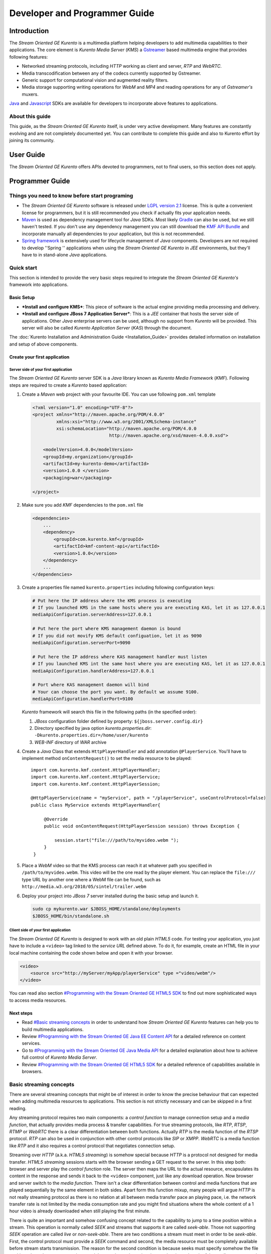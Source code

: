 %%%%%%%%%%%%%%%%%%%%%%%%%%%%%%%%
 Developer and Programmer Guide
%%%%%%%%%%%%%%%%%%%%%%%%%%%%%%%%

.. highlight:: java

Introduction
============

The *Stream Oriented GE Kurento* is a multimedia platform helping
developers to add multimedia capabilities to their applications. The
core element is *Kurento Media Server* (*KMS*) a
`Gstreamer <http://gstreamer.freedesktop.org/>`__ based multimedia
engine that provides following features:

-  Networked streaming protocols, including *HTTP* working as client and
   server, *RTP* and *WebRTC*.
-  Media transcodification between any of the codecs currently supported
   by Gstreamer.
-  Generic support for computational vision and augmented reality
   filters.
-  Media storage supporting writing operations for *WebM* and *MP4* and
   reading operations for any of *Gstreamer's* muxers.

`Java <http://www.java.com/>`__ and
`Javascript <http://www.w3.org/standards/webdesign/script>`__ SDKs are
available for developers to incorporate above features to applications.

About this guide
----------------

This guide, as the *Stream Oriented GE Kurento* itself, is under very
active development. Many features are constantly evolving and are not
completely documented yet. You can contribute to complete this guide and
also to Kurento effort by joining its community.

User Guide
==========

The *Stream Oriented GE Kurento* offers APIs devoted to programmers, not
to final users, so this section does not apply.

Programmer Guide
================

Things you need to know before start programing
-----------------------------------------------

-  The *Stream Oriented GE Kurento* software is released under `LGPL
   version 2.1 <http://www.gnu.org/licenses/lgpl-2.1.html>`__ license.
   This is quite a convenient license for programmers, but it is still
   recommended you check if actually fits your application needs.

-  `Maven <http://maven.apache.org/>`__ is used as dependency
   management tool for *Java* SDKs. Most likely
   `Gradle <http://www.gradle.org/>`__ can also be used, but we still
   haven't tested. If you don't use any dependency management you can
   still download the `KMF API
   Bundle <https://forge.fi-ware.eu/frs/download.php/819/kmf-api.jar>`__
   and incorporate manually all dependencies to your application, but
   this is not recommended.

-  `Spring framework <http://spring.io/>`__ is extensively used for
   lifecycle management of *Java* components. Developers are not
   required to develop ''Spring '' applications when using the *Stream
   Oriented GE Kurento* in *JEE* environments, but they'll have to in
   stand-alone *Java* applications.

Quick start
-----------

This section is intended to provide the very basic steps required to
integrate the *Stream Oriented GE Kurento's* framework into
applications.

Basic Setup
~~~~~~~~~~~

-  ***Install and configure KMS***: This piece of software is the actual
   engine providing media processing and delivery.

-  ***Install and configure JBoss 7 Application Server***: This is a
   *JEE* container that hosts the server side of applications. Other
   *Java* enterprise servers can be used, although no support from
   *Kurento* will be provided. This server will also be called *Kurento
   Application Server* (*KAS*) through the document.

The  :doc:`Kurento Installation and Administration
Guide <Installation_Guide>`
provides detailed information on installation and setup of above
components.

Create your first application
~~~~~~~~~~~~~~~~~~~~~~~~~~~~~

Server side of your first application
^^^^^^^^^^^^^^^^^^^^^^^^^^^^^^^^^^^^^

The *Stream Oriented GE Kurento* server SDK is a *Java* library known as
*Kurento Media Framework* (*KMF*). Following steps are required to
create a *Kurento* based application:

#. Create a *Maven* web project with your favourite IDE. You can use
   following ``pom.xml`` template

   .. sourcecode:: xml


       <?xml version="1.0" encoding="UTF-8"?>
       <project xmlns="http://maven.apache.org/POM/4.0.0"
                xmlns:xsi="http://www.w3.org/2001/XMLSchema-instance"
                xsi:schemaLocation="http://maven.apache.org/POM/4.0.0
                                    http://maven.apache.org/xsd/maven-4.0.0.xsd">

           <modelVersion>4.0.0</modelVersion>
           <groupId>my.organization</groupId>
           <artifactId>my-kurento-demo</artifactId>
           <version>1.0.0 </version>
           <packaging>war</packaging>

       </project>

#. Make sure you add *KMF* dependencies to the ``pom.xml`` file

   .. sourcecode:: xml

       <dependencies>
           ...
           <dependency>
               <groupId>com.kurento.kmf</groupId>
               <artifactId>kmf-content-api</artifactId>
               <version>1.0.0</version>
           </dependency>
           ...
       </dependencies>

#. Create a properties file named ``kurento.properties`` including
   following configuration keys:

   .. sourcecode:: properties

       # Put here the IP address where the KMS process is executing
       # If you launched KMS in the same hosts where you are executing KAS, let it as 127.0.0.1
       mediaApiConfiguration.serverAddress=127.0.0.1

       # Put here the port where KMS management daemon is bound
       # If you did not movify KMS default configuation, let it as 9090
       mediaApiConfiguration.serverPort=9090

       # Put here the IP address where KAS management handler must listen
       # If you launched KMS int the same host where you are executing KAS, let it as 127.0.0.1
       mediaApiConfiguration.handlerAddress=127.0.0.1

       # Port where KAS management daemon will bind
       # Your can choose the port you want. By default we assume 9100.
       mediaApiConfiguration.handlerPort=9100

   *Kurento* framework will search this file in the following paths (in
   the specified order):

   #. *JBoss* configuration folder defined by property:
      ``${jboss.server.config.dir}``
   #. Directory specified by java option *kurento.properties.dir*:
      ``-Dkurento.properties.dir=/home/user/kurento``
   #. *WEB-INF* directory of *WAR* archive

#. Create a *Java* Class that extends ``HttpPlayerHandler`` and add
   annotation ``@PlayerService``. You'll have to implement method
   ``onContentRequest()`` to set the media resource to be played::

       import com.kurento.kmf.content.HttpPlayerHandler;
       import com.kurento.kmf.content.HttpPlayerService;
       import com.kurento.kmf.content.HttpPlayerSession;

       @HttpPlayerService(name = "myService", path = "/playerService", useControlProtocol=false)
       public class MyService extends HttpPlayerHandler{

            @Override
            public void onContentRequest(HttpPlayerSession session) throws Exception {

                session.start("file:///path/to/myvideo.webm ");
            }
        }


#. Place a *WebM* video so that the KMS process can reach it at whatever
   path you specified in ``/path/to/myvideo.webm``. This video will be
   the one read by the player element. You can replace the ``file:///``
   type URL by another one where a WebM file can be found, such as
   ``http://media.w3.org/2010/05/sintel/trailer.webm``
#. Deploy your project into *JBoss 7* server installed during the basic
   setup and launch it.

   .. sourcecode:: bash

       sudo cp mykurento.war $JBOSS_HOME/standalone/deployments
       $JBOSS_HOME/bin/standalone.sh

Client side of your first application
^^^^^^^^^^^^^^^^^^^^^^^^^^^^^^^^^^^^^

The *Stream Oriented GE Kurento* is designed to work with an old plain
*HTML5* code. For testing your application, you just have to include a
``<video>`` tag linked to the *service URL* defined above. To do it, for
example, create an HTML file in your local machine containing the code
shown below and open it with your browser.

.. sourcecode:: html

    <video>
        <source src="http://myServer/myApp/playerService" type ="video/webm"/>
    </video>

You can read also section `#Programming with the Stream Oriented GE
HTML5 SDK <#Programming_with_the_Stream_Oriented_GE_HTML5_SDK>`__ to
find out more sophisticated ways to access media resources.

Next steps
~~~~~~~~~~

-  Read `#Basic streaming concepts <#Basic_streaming_concepts>`__ in
   order to understand how *Stream Oriented GE Kurento* features can
   help you to build multimedia applications.
-  Review `#Programming with the Stream Oriented GE Java EE Content
   API <#Programming_with_the_Stream_Oriented_GE_Java_EE_Content_API>`__
   for a detailed reference on content services.
-  Go to `#Programming with the Stream Oriented GE Java Media
   API <#Programming_with_the_Stream_Oriented_GE_Java_Media_API>`__ for
   a detailed explanation about how to achieve full control of *Kurento
   Media Server*.
-  Review `#Programming with the Stream Oriented GE HTML5
   SDK <#Programming_with_the_Stream_Oriented_GE_HTML5_SDK>`__ for a
   detailed reference of capabilities available in browsers.

Basic streaming concepts
------------------------

There are several streaming concepts that might be of interest in order
to know the precise behaviour that can expected when adding multimedia
resources to applications. This section is not strictly necessary and
can be skipped in a first reading.

Any streaming protocol requires two main components: a *control
function* to manage connection setup and a *media function*, that
actually provides media process & transfer capabilities. For true
streaming protocols, like *RTP*, *RTSP*, *RTMP* or *WebRTC* there is a
clear differentiation between both functions. Actually *RTP* is the
media function of the *RTSP* protocol. *RTP* can also be used in
conjunction with other control protocols like *SIP* or *XMPP*. *WebRTC*
is a media function like *RTP* and it also requires a control protocol
that negotiates connection setup.

Streaming over *HTTP* (a.k.a. *HTML5 streaming*) is somehow special
because *HTTP* is a protocol not designed for media transfer. *HTML5
streaming* sessions starts with the browser sending a GET request to the
server. In this step both: browser and server play the *control
function* role. The server then maps the URL to the actual resource,
encapsulates its content in the response and sends it back to the
``<video>`` component, just like any download operation. Now browser and
server switch to the *media function*. There isn't a clear
differentiation between control and media functions that are played
sequentially by the same element in both sides. Apart form this function
mixup, many people will argue *HTTP* is not really streaming protocol as
there is no relation at all between media transfer pace an playing pace,
i.e. the network transfer rate is not limited by the media consumption
rate and you might find situations where the whole content of a 1 hour
video is already downloaded when still playing the first minute.

There is quite an important and somehow confusing concept related to the
capability to jump to a time position within a stream. This operation is
normally called *SEEK* and streams that supports it are called
*seek-able*. Those not supporting *SEEK* operation are called *live* or
*non-seek-able*. There are two conditions a stream must meet in order to
be *seek-able*. First, the control protocol must provide a *SEEK*
command and second, the media resource must be completely available
before stream starts transmission. The reason for the second condition
is because seeks must specify somehow the file position where the stream
must jump and that requires to know in advance the size or length of the
media resource and hence the whole resource must be available in
advance. Streaming protocols like *RTSP* and *HTTP* use header ``Range``
as a mean to build seek command. When the ``<video>`` component in a
*HTML5* application request a seek operation, the browser sends a new
GET request with the appropriate ``Range`` header. But this is only
available if the server provided the resource size in advance in the
first request (the one that initiated the stream). If resource size is
not available at start time, the video component does not show any kind
of progress bar, switching into *live* mode. *Stream Oriented GE
Kurento* is currently supporting only *live* mode, independently whether
the media resource is or not available in advance.

When designing streaming services it is also very important to determine
the type of service that is being offered. There are two main
classifications for streaming services: *Video on demand* (*VoD*) and
*Broadcast*. Main difference between these two services is the streaming
time scale. In *Broadcast* mode any new client connecting to the
streaming service assumes the time scale defined by the source, and this
time scale is shared among all connected clients. In *VoD* service a new
time scale is build for each client. The client not only selects
resource, but also the time origin. When many *VoD* clients access the
same resource, each one has its own time scale, and this time scale is
reset if the client breaks the connection. *Stream Oriented GE Kurento*
is currently supporting Broadcast services, but in future versions it
will also support true *VoD* mode.

Stream Oriented GE Kurento API architecture
-------------------------------------------

The *Stream Oriented GE Kurento* is a multimedia platform that provides
streaming capabilities in a very flexible way. As described in the
:doc:`Architecture Description <Architecture>`,
*Kurento* is a modular system where a set of basic functional blocks,
called *MediaElements*, that live in containers, called *MediaPipeline*,
are connected together to build multimedia services. There are two main
*MediaElements* families:

-  **Endpoints**: Endpoints provide transfer capabilities, allowing
   bidirectional communication channels with external systems. Supported
   protocols include muxers, like *WebM* or *MP4* for file operations
   and following streaming protocols: *HTTP*, *RTP* and *WebRTC*.

-  **Filters**: Filters are responsible of media processing, including
   transcodification, computer vision, augmented reality, etc.

The *Stream Oriented GE Kurento* consists of two main software
components: *Kurento Media Server* (*KMS*) and *Kurento Media Framework*
(*KMF*)

-  **KMS**: *Kurento Media Server* is a stand-alone server responsible
   of the media process and delivery. It is the component that hosts
   *Endpoints* and *Filters*.

-  **KMF**: *Kurento Media Framework* is the SDK that enables
   applications to control *KMS* features and publish multimedia
   services. *KMF* can be incorporated to web applications hosted by
   *Kurento Application Server* (*KAS*) and provides the following APIs:

   -  *Content API*: High-level middleware layer of services intended to
      simplify input/output operations.
   -  *Media API*: Low-level API that provides full control of *KMS*
      elements. It is normally used in conjunction with *Content API*.
   -  *HTML5 SDK*: Javascript SDK intended to provide better control of
      media reproduction in web applications.

Programming with the Stream Oriented GE Java EE Content API
-----------------------------------------------------------

The *Content API* SDK is intended to simplify setup and management of
multimedia connections between *KMS* and web applications. Built on top
of the *JEE Servlet* API, implements a *REST* like interface that
controls following multimedia services:

-  **HTTP services**: Enables download and upload of multimedia
   contents.
-  **RTP services**: Allows the setup of bidirectional RTP
   connections.
-  **WebRTC services**: Controls *WebRTC* connections with browsers
   and mobile devices implementing the *WebRTC* stack.

It is important to notice that the *Content API* is just a *KMS* control
interface and does not handles media directly.

Content services
~~~~~~~~~~~~~~~~

Applications offering multimedia services have to setup and manage *KMS*
*Endpoints*. The problem with *Endpoints* is that they are heterogeneous
and their operation depends on the underlying streaming protocol. This
is the reason why the *Content API* defines the concept of *content
service* as a mechanism to provide a simple and homogeneous interface
for the creation and management of multimedia connections.

A *content service* consist of a standard *Java bean* implementing the
*service handler* interface. *Service handlers* are identified because
they are annotated as follows:

#. ``@HttPlayerService``: Declares a player service intended to deliver
   content to *HTML5* ``<video>`` elements. The *service handler* must
   extend class ``HttpPlayerHandler``.
   ::

       @HttpPlayerService(path = "/myPlayerService")
       public class MyService extends HttpPlayerHandler{
           …
       }

#. ``@HttpRecorderService``: Allows the application to publish a
   recorder service, enabling media injection into *KMS* through *HTTP
   file upload* protocol. The recorder *service handler* must extend
   class ``HttpRecorderHandler``.
   ::

       @HttpRecorderService(path = "/myRecorderService")
       public class MyService extends HttpRecorderHandler{
           …
       }

#. ``@RtpContentService``: Defines a bidirectional *RTP* connection. The
   *service handler* must extend class ``RtpContentHandler``.
   ::

       @RtpContentService(path = "/myRtpService")
       public class MyService extends RtpContentHandler{
           …
       }

#. ``@WebRtcContentService``: Intended for bidirectional WebRTC
   connections. Its *service handler* must extend class
   ``WebRtcContentHandler``
   ::

       @WebRtcContentService(path = "/myWebRtcService")
       public class MyService extends WebRtcContentHandler{
           …
       }

At runtime the *Content API* engine searches *content service*
annotations, instantiating a *service entry point* for each *service
handler* found. A *service entry point* is basically an *HTTP servlet*
mapped to a *service URL* where clients can send HTTP request with
control commands. Developers do not have to care about servlet
configuration or initialization, as the "Content API" takes care of this
operations. The *service URL* has format below::

    http://myserver/myApp/myServiceName

where

-  \ *myserver*\  : is the IP address or hostname of *Kurento
   Application Server*.
-  \ *myApp*\ : is the application context, that use to be the WAR
   archive name.
-  \ *myServiceName*\  : is the value given to mandatory attribute
   ``path`` of service annotation.

As a summary, in order to create a *content service* the application
must implement a *service handler*, which is a *Java bean* with a common
interface. The *Content API* instantiates an *HTTP servlet* for each
*service handler* found. This servlet is known as the *service entry
point*, and can be reached at the *service URL*. Service operation and
management is independent of the underlying *KMS* *Endpoint* type. It is
important to understand that developers do not need to care about
instantiation of ''service entry points' '' servlets and that these are
used just for control purposes and no for media delivery.

HTTP Player Service
^^^^^^^^^^^^^^^^^^^

The *HTTP Player service* instantiates a download service intended for
*HTML5 streaming*. Method ``onContentRequest()`` is called every time
the *service entry point* receives a GET request from browser.

::

    import com.kurento.kmf.content.HttpPlayerHandler;
    import com.kurento.kmf.content.HttpPlayerService;
    import com.kurento.kmf.content.HttpPlayerSession;

    @HttpPlayerService(path = "/myPlayerService")
    public class MyService extends HttpPlayerHandler{

        @Override
        public void onContentRequest(HttpPlayerSession session) throws Exception {
            
            session.start("/path/to/myvideo ");
        }
    }

*KMS* instantiates *HTTP Endpoints* on behalf of this service every time
a new request arrives. *HTTP Endpoints* transform content on the fly to
*WebM* before encapsulation and delivery, allowing source files to have
any format supported by *Gstreamer*.

*HTML5* browsers can access the content by adding the *service URL* as
source of the tag ``<video>``.

.. sourcecode:: html

    <video>
        <source src="http://myServer/myApp/myPlayerService" type ="video/webm"/>
    </video>

Current version of the *Content API* only supports *live* mode
independently of the nature of the media archive. Future versions will
support pseudo-streaming for media resources whose file size can be
known before transmission is started.

-  ***Known issues***:

   -  In current version, only the WebM muxer is supported. Hence,
      HttpEndpoint generated media flows can be only consumed by
      browsers supporting that format (i.e. Firefox an Chrome). Future
      versions will also support MP4 making HttpEndpoint compatible with
      Microsoft IE and Safari.
   -  It is known a bad behaviour with Chrome when the *service URL* is
      placed in the address bar of the browser. This is due to a
      reconnection Chrome performs when detects MIME of type video or
      audio. Root cause for this problem relates to the fact that
      *Kurento* provides *VoD* services based on top of a broadcast
      service, and time scale initialization is not performed on
      reconnection. Future versions will provide true *VoD*
      capabilities, solving this problem.

HTTP Recorder Service
^^^^^^^^^^^^^^^^^^^^^

*HTTP recorder service* allows applications to inject contents into
*KMS* through the standard file upload protocol. Method
``onContentRequest()`` will be called for each ``multipart/form`` *POST*
request received in the *service entry point*. The receiver *HTTP
Endpoint* will search for the first *content part* with a supported
multimedia format and will feed the media resource specified by the
handler (``file://myfile``). *Recorder service* accepts from client any
multimedia format supported by *Gstreamer*, but transforms content to
*WebM* or *MP4* before writing to file.

::

    import com.kurento.kmf.content.HttpRecorderHandler;
    import com.kurento.kmf.content.HttpRecorderService;
    import com.kurento.kmf.content.HttpRecorderSession;

    @HttpRecorderService(name = "myRecorder", path = "/myRecorderService")
    public class MyRecorderService extends HttpRecorderHandler{

        @Override
        public void onContentRequest(HttpRecorderSession contentSession)
                throws Exception {
            
            contentSession.start("file://myfile.webm");
        }
    }

Browsers can access this service through HTML forms, addressed to the
*service URL*, that include inputs of type file. If more than one file
is present the request will accept only first one found.

.. sourcecode:: html

    <form action=”http://myServer/myApp/myRecorderService”>
        File: <input type="file" name="data" >
    </form>

RTP & WebRTC Service
^^^^^^^^^^^^^^^^^^^^

*RTP* and *WebRTC* requires a negotiation process where each side sends
its connection details and supported formats encoded in a *SDP*
(*Session Description Protocol*) packet. *RTP* and *WebRTC* services
hide negotiation complexity offering applications the same interface
used for the well-known *HTTP* services. Method ``onContentRequest()``
is called each time a *POST* request with a connection offer is received
by the *service entry point*.

::

    import com.kurento.kmf.content.WebRtcContentHandler;
    import com.kurento.kmf.content.WebRtcContentService;
    import com.kurento.kmf.content.WebRtcContentSession;
    import com.kurento.kmf.media.MediaPipeline;
    import com.kurento.kmf.media.MediaPipelineFactory;
    import com.kurento.kmf.media.PlayerEndPoint;
    import com.kurento.kmf.media.RecorderEndPoint;

    @WebRtcContentService(path = "/myWebRtcService")
    public class MyWebRtpService extends WebRtcContentHandler{

        @Override
        public void onContentRequest(WebRtcContentSession contentSession)throws Exception {
            
        contentSession.start(sourceMediaElement, sinkMediaElement);
        }
    }

*RTP* and *WebRTC* are bidirectional protocols that can send and receive
at the same time. For that reason method start requires both: *source*
and *sink* elements. The input/ouput stream configuration for a given
connection can be known thanks to methods ``getVideoConstraints()`` and
``getAudioConstraints()``, that returns one of following values:

-  ***SENDONLY***: *KMS* delivers media to remote peer and does not
   receive.
-  ***RECVONLY***: *KMS* receives media from remote peer and does not
   deliver.
-  ***SENDRECV***: *KMS* sends and receives media at the same time.
   Received media is stored into connected recorder while delivered
   media is read from connected player.
-  ***INACTIVE***: There is no media transfer in any direction,
   independently of any player or recorded connected.

Played file can take any format supported by *Gstreamer* and will be
translated to format negotiated with remote peer. Stored file will be
converted to format *WebM* or *MP4* from format negotiated with remote
peer.
::

    @Override
    public void onContentRequest(WebRtcContentSession contentSession)throws Exception {

        Constraints videoConstraints = contentSession.getVideoConstraints();
        Constraints audioConstraints = contentSession.getAudioConstraints();
            
        if ( videoConstraints.equals(Constraints.SENDONLY) &&
             audioConstraints.equals(Constraints.SENDONLY) ) {
                contentSession.start(sourceMediaElement, null);
        } else {
                contentSession.start(sourceMediaElement, sinkMediaElement);
        }   
    }

Content Session & Media lifecycle
~~~~~~~~~~~~~~~~~~~~~~~~~~~~~~~~~

The *content session* is the mechanism offered by the *Content API* to
manage multimedia transactions. Its state depends on: media events
detected in the *Endpoint*, control events detected in the *service
entry point* and application commands.

The *content session* is created when a request is received in the
*service entry point*. Method ``onContentRequest()`` is called in the
*service handler*, so the application can accept or reject requests.
Rejected requests must provide the message and the *HTTP* error code
that will be returned to browser.
::

    @Override
    public void onContentRequest(WebRtcContentSession contentSession) throws Exception {
        contentSession.terminate(404, "Content not found");
    }

When the *service handler* wants to accept a request it must provide the
source and sink media resources that will be connected to the
*Endpoint*. Method ``start()`` is called for this purpose.
::

    @Override
    public void onContentRequest(WebRtcContentSession contentSession) throws Exception {
        //Create appropriate MediaElements using Media API
        contentSession.start(sourceMediaElement, sinkMediaElement);
    } 

The *Endpoint* informs applications when media transfer starts by
calling the optional method ``onContentStart()``.
::

    @Override
    public void onContentStarted(WebRtcContentSession contentSession) Exception {
        // Execute specific application logic when content (media) starts being served to the client
    }

Optional method ``onSessionTerminate()`` is called when *Endpoint*
completes media transfer. The *content session* termination code is
provided in this call.
::

    @Override
    public void onSessionTerminated(WebRtcContentSession contentSession, int code, String reason) throws Exception {
        // Execute specific application logic when content session terminates
    }

The *content session* is terminated automatically if the *Endpoint*
experiences an unrecoverable error not caused by a direct application
command. Events like client disconnection, file system access fail, etc.
are the main error cause . Method ``onSessionError()`` is called with
the error code.
::

    @Override
    public void onSessionError(WebRtcContentSession contentSession, int code, String description) throws Exception {
        // Execute specific application logic if there is an unrecoverable
            // error on the media infrastructure. Session is destroyed after 
            // executing this code
    }

The *content session* is able to store and manage application attributes
through its lifecycle, in a similar way as ``HttpSession`` does. Method
``setAttribute()`` stores an object that can later be retrieved with
method ``getAttribute()`` or deleted with method ``removeAttribute()``.
::

    @Override
    public void onContentRequest(WebRtcContentSession contentSession) throws Exception {
            
        contentSession.setAttribute("source", "source.avi");
        contentSession.setAttribute("sink", "sink.webm");
        //...
    }
        
    @Override
    public void onContentStarted(WebRtcContentSession contentSession) throws Exception {
        String source = (String) contentSession.getAttribute("source");
        String sink = (String) contentSession.getAttribute("sink");
        log.info("Start playing: " + source);
        log.info("Start recording:" + sink);
    }

One important feature of the *content session* is its capability to
share real time information with clients through a bidirectional
channel. In order to interchange messages with a browser an
:doc:`Open API <Open_API_Specification>` client, like the one implemented by the HTML5 SDK, has to be used.
Messages can be interchanged between the *service handler* and the
client while the *content session* is active. Method ``publisEvent()``
is used for this purpose. This capability is quite useful combined with
computer vision filter, as it allows sending events to clients coming
from video content analysis (e.g. plate recognized, QR code detected,
face detected, etc.)
::

    @Override
    public void onContentStarted(WebRtcContentSession contentSession) throws Exception {
        ContentEvent event = new ContentEvent();
        event.setType("tittle");
        event.setData("My Video");
        contentSession.publishEvent(event);
    }

Clients can also send messages to the *content session* through this
channel. Client messages are called commands and are received on handler
method ``onContentCommand()``
::

    @Override
    public ContentCommandResult onContentCommand( WebRtcContentSession contentSession, ContentCommand contentCommand) throws Exception {
        contentCommand.getData();
        contentCommand.getType();
            
        ContentCommandResult result = new ContentCommandResult();
        result.setResult("OK");
        return result;  
    }

See the
:doc:`Open API <Open_API_Specification>` specification for a detailed reference of available commands and
events that can be exchange between *service handlers* and HTML5 SDK
clients.

Content identification
~~~~~~~~~~~~~~~~~~~~~~

Content identification can be understood as the process of mapping media
resources to URLs. The rules and algorithms used are quite variable and
application dependant, although there are several possible strategies. A
very common one is the direct mapping between the URL path and a file
system path, which actually is the strategy used by the most HTTP
servers to map static resources. Other alternative is to assign a
content ID to each media resource. This content ID can be placed in the
URL's path info or in the query string, as parameter. The server
searches for the content ID in the appropriate place and looks up a
mapping table.

The *content session* provides method ``getContentId()`` that returns
the path info of requested URL’s, assuming the content ID is placed
there, as shown below:

Content URL: `http://myserver/myApp/myServicePath/{contentId}`
    *myserver*: IP address or name of *Kurento Application Server*
    *myApp*: Application name. Normally is the WAR archive name
    *myServicePath*: Value assigned to ``path`` attribute of service
    annotation
    *{contentId}*: URL's path info. Everything left between service name
    and the URL's query string.

::

    @Override
    public void onContentRequest(HttpPlayerSession contentSession) throws Exception {
        String contentId = contentSession.getContentId();   
        contentSession.start("file:///path/to/myrepo/" + contentId);
    }

If a different content ID strategy, based in a query string parameter or
the like, is used, the application can directly access requested URL
through method ``getHttpServletRequest()``
::

    @Override
    public void onContentRequest(HttpPlayerSession contentSession) throws Exception {
        String contentId;
        HttpServletRequest request = contentSession.getHttpServletRequest();
        request.getContextPath();
        request.getQueryString();
        
        // build content ID from URL 
            
        contentSession.start("file:///path/to/myrepo/" +contentId);
    }

Notice you'll have to add the Servlet API dependency to the ``pom.xml``
before being able to import ``HttpServletRequest`` in your code.

.. sourcecode:: xml

    <dependency>
        <groupId>javax.servlet</groupId>
        <artifactId>javax.servlet-api</artifactId>
        <version>3.0.1</version>
        <scope>provided</scope>
    </dependency>

Media resource management
~~~~~~~~~~~~~~~~~~~~~~~~~

The *Content API* does not require an explicit resource management
unless the application directly builds *KMS MediaElements*. Lifecycle of
created *MediaElements* is not managed anymore by the *content session*,
so the application must care about how and when resources are released.
In order to facilitate resource management, the *content session*
provides a mechanism to attach *MediaElements* to the session lifecycle.
Method ``releaseOnTerminate()`` can be used for this purpose.
::

    MediaPipelineFactory mpf = contentSession.getMediaPipelineFactory();
    MediaPipeline mp = mpf.create();
            
    PlayerEndPoint player = mp.createPlayerEndPoint("file:///path/to/myplayed.avi");
    contentSession.releaseOnTerminate(player);

    contentSession.start(player);

Single elements can be attached to a session lifecycle, but also the
whole *MediaPipeline*, depending on application needs.
::

    MediaPipelineFactory mpf = contentSession.getMediaPipelineFactory();
    MediaPipeline mp = mpf.create();
    contentSession.releaseOnTerminate(mp);

*MediaElements* not attached to the *content session* will remain active
until an explicit release is performed.
::

    @Override
    public void onContentRequest(WebRtcContentSession contentSession) throws Exception {
                    
        MediaPipelineFactory mpf = contentSession.getMediaPipelineFactory();
        MediaPipeline mp = mpf.create();
        
        PlayerEndPoint player = mp.newPlayerEndPoint("file:///d").build();

        contentSession.start(player);
    }
        
    @Override
    public void onSessionTerminated(WebRtcContentSession contentSession, int code, String reason)
                    throws Exception {
        player.release();
    }

Programming with the Stream Oriented GE Java Media API
------------------------------------------------------

*Kurento Media API* is a low level *Java* SDK providing full control of
*Kurento Media Server*. It is intended to be used at server side, in
conjunction with *Kurento Content API*, although it can also be used on
its own and even within standard *Java projects*, outside *Kurento
Application Server*.

Following dependency has to be added to ``pom.xml`` in order to use
*Kurento Media API*

.. sourcecode:: xml

    <dependencies>
    …
        <dependency>
            <groupId>com.kurento.kmf</groupId>
            <artifactId>kmf-media-api</artifactId>
            <version>1.0.0</version>
        </dependency>
    …
    </dependencies>

The ``MediaPipelineFactory`` is the API entry point. It can be obtained
from the *content session* when used in conjunction with the ''Content
API ''.
::

       @Override
        public void onContentRequest(HttpPlayerSession contentSession) throws Exception {
            MediaPipelineFactory mpf = contentSession.getMediaPipelineFactory();
        }

In order to use the *Media API* in stand-alone mode the application must
setup a `Spring framework <http://spring.io/>`__ context.
::

    public static void main(String[] args) {
        ApplicationContext context = new AnnotationConfigApplicationContext("classpath:kmf-media-config.xml");
        MediaPipelineFactory mpf = context.getBean(MediaPipelineFactory.class);
    }

The Spring configuration file (``kmf-media-config.xml`` in example
above) must contain directive
``<context:component-scan base-package="com.kurento.kmf.media" />``, so
*Media API* components can be found. Optionally a bean of class
``com.kurento.kmf.media.MediaApiConfiguration`` can be added with custom
configurations.

.. sourcecode:: xml

    <beans xmlns=http://www.springframework.org/schema/beans 
                xmlns:xsi=http://www.w3.org/2001/XMLSchema-instance 
                xmlns:context=http://www.springframework.org/schema/context
        xsi:schemaLocation="http://www.springframework.org/schema/beans
               http://www.springframework.org/schema/beans/spring-beans-3.0.xsd
               http://www.springframework.org/schema/context
               http://www.springframework.org/schema/context/spring-context-3.0.xsd">

        <context:annotation-config />
        <context:component-scan base-package="com.kurento.kmf.media" />

        <bean id="mediaApiConfiguration" class="com.kurento.kmf.media.MediaApiConfiguration">
            <property name="serverAddress" value="127.0.0.1" />
            <property name="serverPort" value="9090" />
            <property name="handlerAddress" value="127.0.0.1" />
            <property name="handlerPort" value="9191" />
        </bean>
    </beans>

The ``MediaPipelineFactory`` can now be injected with any of the
mechanism provided by Spring.
::

    public class MyApplication {

        @Autowired
        MediaPipelineFactory mpf;
        
        // Application code
    }

A ``MediaPipeline`` object is required to build media services. Method
``create()`` can be used in the ``MediaPipelineFactory`` for this
purpose.
::

    public void init() {
        MediaPipeline mp = mpf.create ();
        
        // Other initializations
    }

*MediaPipelines* are the containers where *KMS MediaElements* live.
*MediaElements* within a pipeline can be connected to build services,
but they are isolated from the rest of the system. This has to be taken
into account when programming applications.
::

    public void createMediaElements() {
        MediaPipeline mp = mpf.create();
        HttpEndPoint httpEndPoint = mp.newHttpEndPoint()
            .withDisconnectionTimeout(1000).withGarbagePeriod(100)
            .withMediaProfile(MediaProfileSpecType.WEBM).build();

        PlayerEndPoint player = mp.newPlayerEndPoint("file:///myfile.avi")
            .build();

        RecorderEndPoint recorder = mp.newRecorderEndPoint("file:///myfile.mp4")
            .withMediaProfile(MediaProfileSpecType.MP4)
            .build();
            
        RtpEndPoint rtp = mp.newRtpEndPoint()
            .build();
            
        WebRtcEndPoint webrtc = mp.newWebRtcEndPoint()
            .build();
            
        ZBarFilter zbar = mp.newZBarFilter().build();
            
        // Do something with media elements
    }

*KMS MediaElements* are created through specific builders, allowing a
flexible initialization. Mandatory parameters must be provided in the
builder constructor, like the URL in the ``PlayerEndpoint``. Optional
parameters are set to defaults unless the application overrides their
values. *MediaElements* can be connected with method ``connect()`` of
owner ``MediaPipeline``.
::

    public void connectElements() {
        MediaPipeline mp = mpf.create();

        HttpEndPoint httpEndPoint = mp.newHttpEndPoint()
            .build();
        PlayerEndPoint player = mp.newPlayerEndPoint("file:///myfile.avi")
            .build();
            
        mp.connect(player, httpEndPoint);
            
    }

Method ``connect()`` creates a directional connection between elements
*source* and *sink* provided as parameters. All output streams of the
*source* element are connected to the input streams of the *sink*
element.
::

    public void connectElements() {
        MediaPipeline mp = mpf.create();

        HttpEndPoint httpEndPoint = mp.newHttpEndPoint()
            .build();

        PlayerEndPoint player = mp.newPlayerEndPoint("file:///myfile.avi")
            .build();
            
        mp.connect(player, httpEndPoint);
    }

In order to create bidirectional connections the application must
perform a connect operation in both directions.
::

    public void back2back () {
        MediaPipeline mp = mpf.create();
        
        RtpEndPoint rtpA = mp.newRtpEndPoint().build();
        RtpEndPoint rtpB = mp.newRtpEndPoint().build();
            
        mp.connect(rtpA, rtpB);
        mp.connect(rtpB, rtpA);
    }

Notice that method ``connect()`` won't do anything when elements without
input streams, like ``PlayerEndpoint`` are passed as *sink* or elements
with no output streams, like ``RecorderEndpoint``, are passed as
*source*.

The *Media API* provides an asynchronous interface for those
applications that cannot afford to block their calls until *KMS*
responds. The asynchronous interface improves performance at a cost of
increase in complexity.
::

    private MediaPipeline mp;
        
    public void buildAsync () {
            
        mp = mpf.create();
                    
        mp.newHttpEndPoint().buildAsync( new Continuation<HttpEndPoint>() {

            @Override
            public void onSuccess(HttpEndPoint result) {
                connectAsync (null, result);
            }
            @Override
            public void onError(Throwable cause) {
                // log error
            }
                
        });
            
        mp.newPlayerEndPoint("file:///myfile.webm").buildAsync( new
            Continuation<PlayerEndPoint>() {

            @Override
            public void onSuccess(PlayerEndPoint result) {
                connectAsync (result, null);
            }
            @Override
            public void onError(Throwable cause) {
                // log error
            }
            
        });
    }
        
    private HttpEndPoint http;
    private PlayerEndPoint player;

    public void connectAsync(PlayerEndPoint player, HttpEndPoint http) {
        if (player != null) {
            this.player = player;
        }
        if ( http != null) {
            this.http = http;
        }
        if (player != null && http != null){
            mp.connect(player, http);
        }
    }

Programming with the Stream Oriented GE HTML5 SDK
-------------------------------------------------

The *Stream Oriented GE HTML5* SDK is a *Javascript* library
implementing a *Content APi* client. It has been designed to be
compatible with *node.js* infrastructure and all its dependencies have
been included into the *Node Package Modules* (*NPM*). For that reason
it is required the *NPM* dependency management infrastructure to be
installed.

.. sourcecode:: bash

    sudo apt-get install npm

Current release of HTML5 SDK does not provide a library archive, so it
must be built directly from the `source
code <https://github.com/Kurento/kws-content-api>`__. A `bundle
file <https://forge.fi-ware.eu/frs/download.php/818/kws-content-api.min.js>`__
is also available at FI-WARE download page.

.. sourcecode:: bash

    git clone https://github.com/Kurento/kws-content-api.git
    cd kws-content-api/src/main/resources
    npm install
    npm update
    node_modules/.bin/grunt

*Grunt* will place into directory ``dist`` four different *Javascript*
bundles adapted to browser usage. Take the one that better suits to your
application needs and add it to your application project.

.. sourcecode:: html

    <html>
         <head>
        <script src=”js/kws-content-api.js”/>
         </head>
         <body>
        …
         </body>
    </html>

In order to use the *Stream Oriented GE HTML5* SDK the *Content API*
must activate the control protocol at handler level. Boolean attribute
``useControlProtocol`` is used for this purpose.
::

    @HttpPlayerService(path = "/myPlayerService" , useControlProtocol=true)
    public class MyPlayerService extends HttpPlayerHandler {

        @Override
        public void onContentRequest(HttpPlayerSession contentSession) throws Exception {
            // Handler actions
        }

The *Stream Oriented GE HTML5* SDK provides the following set of
*Content API* clients:

-  ***KwsContentPlayer***: Allows connection with Kurento's *HTTP player
   handler* in order to implement download services.
-  ***KwsContentUploader***: Intended to interoperate with the *HTTP
   recorder handler*. It allows implementing file upload services.
-  ***KwsWebRtcContent***: Helps applications to setup WebRTC
   connections with the *WebRTC handler*.

Clients above are intended to connect one *Content API service*. The
constructor must provide the URL of the *service entry point*.

.. sourcecode:: html

    <script>
    function play(){
            var KwsContentPlayer = kwsContentApi.KwsContentPlayer;
            conn = new KwsContentPlayer("http://myServer/myApp/myPlayerService", options);
    }
    </script>

Optional parameters can be provided with configurations customized to
the service.

-  **'audio**': Sets the audio stream mode. Can be any of ``inactive``,
   ``sendonly``, ``recvonly`` and ``sendrecv``. Default value is
   ``sendrecv``.
-  ***video***: Sets the video stream mode with the same alternatives
   available to audio. Default value is ``sendrecv``.
-  ***localVideoTag***: ID of the ``<video>`` tag where local video will
   be displayed. No local video will be displayed if not defined.
-  ***remoteVideoTag***: ID of the ``<video>`` tag where remote video
   will be displayed. No remote video will be displayed if not defined.
-  ***iceServers***: *STUN/TURN* server array used by *WebRTC ICE*
   client. By default *Google* public *STUN* server is used.

Upon creation the client sends a start request to the server, causing
the method ``onContentRequest()`` to be called in the service handler.

The same *content session* events received in the *service handler* are
also available on the client side. Listeners are provided for this
purpose.

.. sourcecode:: html

    <html>
        <script>
        var uri = "http://www.example.com/jsonrpc";

        var options =
        {
             localVideoTag:  'localVideo',
             remoteVideoTag: 'remoteVideo'
        };

        var conn = new KwsWebRtcContent(uri, options);

        // Start and terminate events
        conn.on('start', function()
        {
            console.log("Connection started");
        });
        conn.on('terminate', function(reason)
        {
            console.log("Connection terminated due to "+reason.message);
        });

        // LocalStream and remoteStream events
        conn.on('localstream', function(data)
        {
            console.info("LocalStream set to "+data.url);
        });
        conn.on('remotestream', function(data)
        {
            console.info("RemoteStream set to "+data.url);
        });

        // Media event
        conn.on('mediaevent', function(data)
        {
            console.info("MediaEvent: "+JSON.stringify(data));
        });

        // Error
        conn.on('error', function(error)
        {
            console.error(error.message);
        });
        </script>
        <body>
        <video id=”localVideo”/>
        <video id=”remoteVideo”/>
        </body>
    </html>

Examples
--------

This section provides two examples of the *Stream Oriented GE Kurento*
platform. Both examples implement a *MediaPipeline* composed by a
*PlayerEndPoint* connected to a *Filter* and generating a media flow
through an *HttpEndpoint*. The main difference between these two example
is the filter. The first example uses the *JackVaderFilter*. This filter
is an example of augmented reality element, since it recognizes faces in
media streams adding Jack Sparrow or Darth Vader hat onto these
faces.The second example uses the *ZBarFilter*. This filter is an
example of computational vision element, since it recognize bar and QR
codes in a media stream generating events with the information of the
detected codes in the stream. Therefore, the *MediaPipelines* used in
these examples are the following:

-  *PlayerEndpoint* → *JackVaderFilter* → *HttpEndpoint*
-  *PlayerEndpoint* → *ZBarFilter* → *HttpEndpoint*

For both examples, the handler (Java) and client (JavaScript) code is
provided.

JackVaderFilter
~~~~~~~~~~~~~~~

The handler code (Java) for this example is shown in the snippet below.
This handler is deployed in the KAS at the path
``http://myserver/myApp/playerJsonJackVader``. The *PlayerEndpoint* uses
an URL to locate a media stream
(https://ci.kurento.com/video/fiwarecut.webm) and then *JackVaderFilter*
puts a pirate hat in the faces of this video.
::

    //This annotation configures the platform to deploy a handler on the specified path
    @HttpPlayerService(path = "/playerJsonJackVader")
    public class PlayerJsonJackVaderFilter extends HttpPlayerHandler {

        @Override
        public void onContentRequest(HttpPlayerSession session) throws Exception {
            MediaPipelineFactory mpf = session.getMediaPipelineFactory();
            MediaPipeline mp = mpf.create();

            //This makes the pipeline (and all its elements) to be released when the session terminates
            session.releaseOnTerminate(mp);

            //Create a PlayerEndPoint for injecting a video into the platform
            PlayerEndPoint playerEndPoint = mp.newPlayerEndPoint(
                    "https://ci.kurento.com/video/fiwarecut.webm").build();

            //Create a filter for augmenting the video stream in real time.
            JackVaderFilter filter = mp.newJackVaderFilter().build();

            //Connect both elements
            playerEndPoint.connect(filter);

            //Store a player reference for later use
            session.setAttribute("player", playerEndPoint);

            //Calling "start" creates the HttpEndPoint and connects it to the filter
            session.start(filter);
        }

        @Override
        public void onContentStarted(HttpPlayerSession session) {
            //Content starts when the client connects to the HttpEndpoin
            //At that instant, the player must start reproducing the file
            PlayerEndPoint playerendPoint = (PlayerEndPoint) session
                    .getAttribute("player");
            playerendPoint.play();
        }

    }

In order to perform a request to this handler, we create a simple HTML
page in which the JavaScript Content API library (i.e.
*kws-content-api.js*) is used. Depending on your development methodoloy,
you may need to dowload that library to the appropriate directoy. This
HTML page must be included in the same WAR than the handler. Thus, in
order to locate the handler path the JavaScript object ``document.URL``
is used:

.. sourcecode:: html

    <!DOCTYPE html>
    <html>
    <head>
    <meta charset="utf-8">
    <title>Stream Oriented GE Kurento</title>
    <script src="./js/kws-content-api.js"></script>
    <script>
        function start() {
            // Handlers are deployed in the localhost. The path for these handlers 
            // is determined by the value of the HTML Select field "handler" 
            var path = document.URL.substring(0, document.URL.lastIndexOf("/") + 1);
            var handlerUrl = path + document.getElementById("handler").value;

            // KwsContentPlayer instantiation
            var KwsContentPlayer = kwsContentApi.KwsContentPlayer;
            var options = {
                remoteVideoTag: "remoteVideo"
            };
            var conn = new KwsContentPlayer(handlerUrl, options);

            // Media events log
            conn.on("mediaevent", function(data) {
                document.getElementById("events").value += JSON.stringify(data) + "\n";
            });
        }
    </script>
    </head>

    <body>
        <h1>Stream Oriented GE Kurento Examples</h1>

        <label for="selectFilter">Handler</label>
        <select id="handler">
            <option value="playerJsonJackVader">JackVaderFilter</option>
            <option value="playerJsonZBar">ZBarFilter</option>
        </select>
        <br />

        <label for="status">Events</label>
        <textarea id="events"></textarea>
        <br />

        <button id="start" onclick="start()">Start</button>
        <br />

        <video id="remoteVideo" autoplay></video>
    </body>
    </html>

All in all, to run this example we have to make a request using a
browser to hte URL of this HTML page (e.g.
``http://myserver/myApp/mypage.html``), select the *JackVaderFilter*
option and finally press the *Start* button. As a result, the stream
played is the video located in the URL determined in the handler
(https://ci.kurento.com/video/fiwarecut.webm) but showing the speaker of
the video with a pirate hut in his head. Notice that this example is
providing the media in WebM format, so it will only work on browsers
supporting it (e.g. Chrome and Firefox).

ZBarFilter
~~~~~~~~~~

The handler code (Java) for this example is shown below. This handler is
deployed in the KAS at the path
``http://myserver/myApp/playerJsonZBar``. The *PlayerEndPoint* uses an
URL to locate a media stream
(https://ci.kurento.com/video/barcodes.webm) and then *ZBarFilter*
generates media events with the detected codes within the video.
::

    @HttpPlayerService(path = "/playerJsonZBar")
    public class PlayerJsonZBarFilter extends HttpPlayerHandler {

        @Override
        public void onContentRequest(final HttpPlayerSession session)
                throws Exception {
            MediaPipelineFactory mpf = session.getMediaPipelineFactory();
            MediaPipeline mp = mpf.create();
            PlayerEndPoint player = mp.newPlayerEndPoint(
                    "https://ci.kurento.com/video/barcodes.webm").build();
            session.setAttribute("player", player);
            ZBarFilter zBarFilter = mp.newZBarFilter().build();
            player.connect(zBarFilter);
            session.start(zBarFilter);
            zBarFilter
                    .addCodeFoundDataListener(new MediaEventListener<CodeFoundEvent>() {
                        @Override
                        public void onEvent(CodeFoundEvent event) {
                            session.publishEvent(new ContentEvent(event.getType(),
                                    event.getValue()));
                        }
                    });

        }

        @Override
        public void onContentStarted(HttpPlayerSession session) {
            PlayerEndPoint playerendPoint = (PlayerEndPoint) session
                    .getAttribute("player");
            playerendPoint.play();
        }

    }

To visualize the result of this handler, we use the same JavaScript code
included in the previous example. This time, we select the *ZBarFilter*
in the combo box and then press the *Start* button. As a result, the
video containing QR codes is played
(https://ci.kurento.com/video/barcodes.webm) and the detected codes by
the filter are written in the HTML textarea with id *events*.

Both *JackVaderFilter* and *ZBarFilter* examples can be developed as a
Maven project, and the resulting WAR is deployed in the KAS. An example
of ``pom.xml`` for this Maven project in shown below. As can be seen,
there are two dependencies of KMF: ``kmf-content-api`` (Java API) and
``kws-content-api`` (JavaScript API). The version for both dependencies
is 1.0.0. On one hand, ``kmf-content-api`` is used as a regular Maven
dependency. On the other hand, the JavaScript libraries contained in
``kws-content-api`` are unpacked in the root of the resulting WAR. Thus,
the JavaScript API is available for web components (e.g. HTML pages) by
including these libraries located in the ``js`` folder on the web root
(e.g. ``<script src="./js/kws-content-api.js"></script>``).

.. sourcecode:: xml

    <project xmlns="http://maven.apache.org/POM/4.0.0"
             xmlns:xsi="http://www.w3.org/2001/XMLSchema-instance"
             xsi:schemaLocation="http://maven.apache.org/POM/4.0.0
                                 http://maven.apache.org/xsd/maven-4.0.0.xsd">

       <modelVersion>4.0.0</modelVersion>
       <groupId>com.kurento.kmf</groupId>
       <artifactId>kmf-content-helloworld</artifactId>
       <version>1.0.0</version>
       <packaging>war</packaging>

       <properties>
          <project.build.sourceEncoding>UTF-8 </project.build.sourceEncoding>
          <project.reporting.outputEncoding>UTF-8</project.reporting.outputEncoding>
          <maven.compiler.source>1.6</maven.compiler.source>
          <maven.compiler.target>1.6</maven.compiler.target>

          <!-- Kurento Dependencies Versions -->
          <kmf-content-api.version>1.0.0</kmf-content-api.version>
          <kws-content-api.version>1.0.0</kws-content-api.version>

          <!-- Plugins Versions -->
          <maven-war-plugin.version>2.3</maven-war-plugin.version>
          <maven-dependency-plugin.version>2.8</maven-dependency-plugin.version>
       </properties>

       <dependencies>
          <dependency>
             <groupId>com.kurento.kmf</groupId>
             <artifactId>kmf-content-api</artifactId>
             <version>${kmf-content-api.version}</version>
          </dependency>
       </dependencies>

       <build>
          <plugins>
             <plugin>
                <groupId>org.apache.maven.plugins</groupId>
                <artifactId>maven-war-plugin</artifactId>
                <version>${maven-war-plugin.version}</version>
             </plugin>
             <plugin>
                <groupId>org.apache.maven.plugins</groupId>
                <artifactId>maven-dependency-plugin</artifactId>
                <version>${maven-dependency-plugin.version}</version>
                <executions>
                   <execution>
                      <id>copy-js-deps</id>
                      <phase>generate-sources</phase>
                      <goals>
                         <goal>unpack</goal>
                      </goals>
                      <configuration>
                         <artifactItems>
                            <artifactItem>
                               <groupId>com.kurento.kws</groupId>
                               <artifactId>kws-content-api</artifactId>
                               <version>${kws-content-api.version}</version>
                               <type>jar</type>
                               <overWrite>true</overWrite>
                               <outputDirectory>
                                 ${basedir}/target/${project.artifactId}-${project.version}
                               </outputDirectory>
                               <includes>**/*.*</includes>
                            </artifactItem>
                         </artifactItems>
                      </configuration>
                   </execution>
                </executions>
             </plugin>
          </plugins>
       </build>

    </project>

